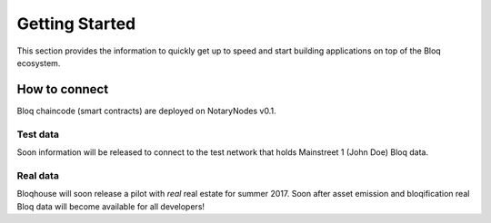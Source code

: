 .. _bloqstarted:

Getting Started
===============

This section provides the information to quickly get up to speed and start building applications on top of the Bloq ecosystem.

How to connect
--------------
Bloq chaincode (smart contracts) are deployed on NotaryNodes v0.1.

Test data
~~~~~~~~~
Soon information will be released to connect to the test network that holds Mainstreet 1 (John Doe) Bloq data.

Real data
~~~~~~~~~
Bloqhouse will soon release a pilot with *real* real estate for summer 2017. Soon after asset emission and bloqification real Bloq data will become available for all developers!
